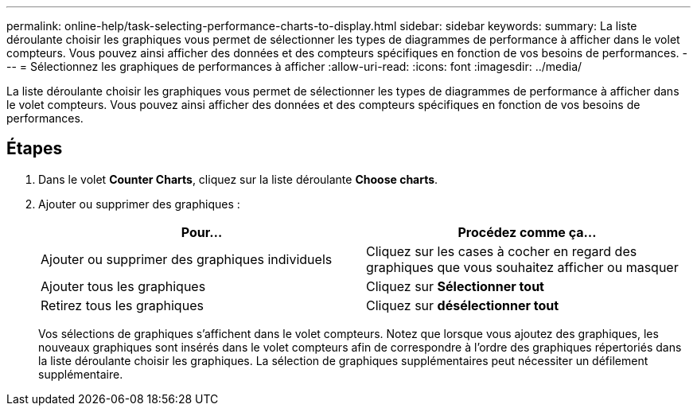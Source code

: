---
permalink: online-help/task-selecting-performance-charts-to-display.html 
sidebar: sidebar 
keywords:  
summary: La liste déroulante choisir les graphiques vous permet de sélectionner les types de diagrammes de performance à afficher dans le volet compteurs. Vous pouvez ainsi afficher des données et des compteurs spécifiques en fonction de vos besoins de performances. 
---
= Sélectionnez les graphiques de performances à afficher
:allow-uri-read: 
:icons: font
:imagesdir: ../media/


[role="lead"]
La liste déroulante choisir les graphiques vous permet de sélectionner les types de diagrammes de performance à afficher dans le volet compteurs. Vous pouvez ainsi afficher des données et des compteurs spécifiques en fonction de vos besoins de performances.



== Étapes

. Dans le volet *Counter Charts*, cliquez sur la liste déroulante *Choose charts*.
. Ajouter ou supprimer des graphiques :
+
[cols="1a,1a"]
|===
| Pour... | Procédez comme ça... 


 a| 
Ajouter ou supprimer des graphiques individuels
 a| 
Cliquez sur les cases à cocher en regard des graphiques que vous souhaitez afficher ou masquer



 a| 
Ajouter tous les graphiques
 a| 
Cliquez sur *Sélectionner tout*



 a| 
Retirez tous les graphiques
 a| 
Cliquez sur *désélectionner tout*

|===
+
Vos sélections de graphiques s'affichent dans le volet compteurs. Notez que lorsque vous ajoutez des graphiques, les nouveaux graphiques sont insérés dans le volet compteurs afin de correspondre à l'ordre des graphiques répertoriés dans la liste déroulante choisir les graphiques. La sélection de graphiques supplémentaires peut nécessiter un défilement supplémentaire.


